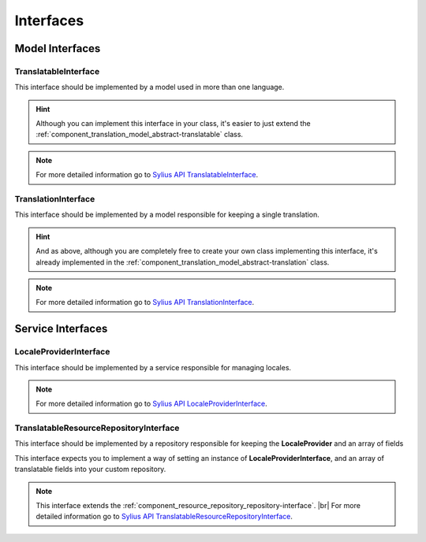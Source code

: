 Interfaces
==========

Model Interfaces
----------------

.. _component_translation_model_translatable-interface:

TranslatableInterface
~~~~~~~~~~~~~~~~~~~~~

This interface should be implemented by a model used in more than one language.

.. hint::
   Although you can implement this interface in your class, it's easier to just
   extend the :ref:`component_translation_model_abstract-translatable` class.

.. note::
   For more detailed information go to `Sylius API TranslatableInterface`_.

.. _Sylius API TranslatableInterface: http://api.sylius.org/Sylius/Component/Translation/Model/TranslatableInterface.html

.. _component_translation_model_translation-interface:

TranslationInterface
~~~~~~~~~~~~~~~~~~~~

This interface should be implemented by a model responsible for keeping a single translation.

.. hint::
   And as above, although you are completely free to create your own class implementing this interface,
   it's already implemented in the :ref:`component_translation_model_abstract-translation` class.

.. note::
   For more detailed information go to `Sylius API TranslationInterface`_.

.. _Sylius API TranslationInterface: http://api.sylius.org/Sylius/Component/Translation/Model/TranslationInterface.html

Service Interfaces
------------------

.. _component_translation_provider_locale-provider-interface:

LocaleProviderInterface
~~~~~~~~~~~~~~~~~~~~~~~

This interface should be implemented by a service responsible for managing locales.

.. note::
   For more detailed information go to `Sylius API LocaleProviderInterface`_.

.. _Sylius API LocaleProviderInterface: http://api.sylius.org/Sylius/Component/Translation/Provider/LocaleProviderInterface.html

.. _component_translation_repository_translatable-resource-repository-interface:

TranslatableResourceRepositoryInterface
~~~~~~~~~~~~~~~~~~~~~~~~~~~~~~~~~~~~~~~

This interface should be implemented by a repository responsible for keeping the **LocaleProvider**
and an array of fields

This interface expects you to implement a way of setting an instance of **LocaleProviderInterface**,
and an array of translatable fields into your custom repository.

.. note::
   This interface extends the :ref:`component_resource_repository_repository-interface`. |br|
   For more detailed information go to `Sylius API TranslatableResourceRepositoryInterface`_.

.. _Sylius API TranslatableResourceRepositoryInterface: http://api.sylius.org/Sylius/Component/Translation/Repository/TranslatableResourceRepositoryInterface.html

